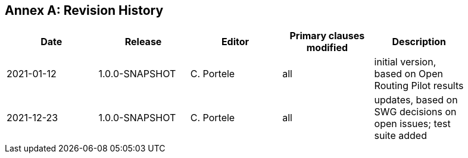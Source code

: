 [appendix]
:appendix-caption: Annex
== Revision History

[width="90%",options="header"]
|===
|Date |Release |Editor | Primary clauses modified |Description
|2021-01-12 |1.0.0-SNAPSHOT |C. Portele |all |initial version, based on Open Routing Pilot results
|2021-12-23 |1.0.0-SNAPSHOT |C. Portele |all |updates, based on SWG decisions on open issues; test suite added
|===
